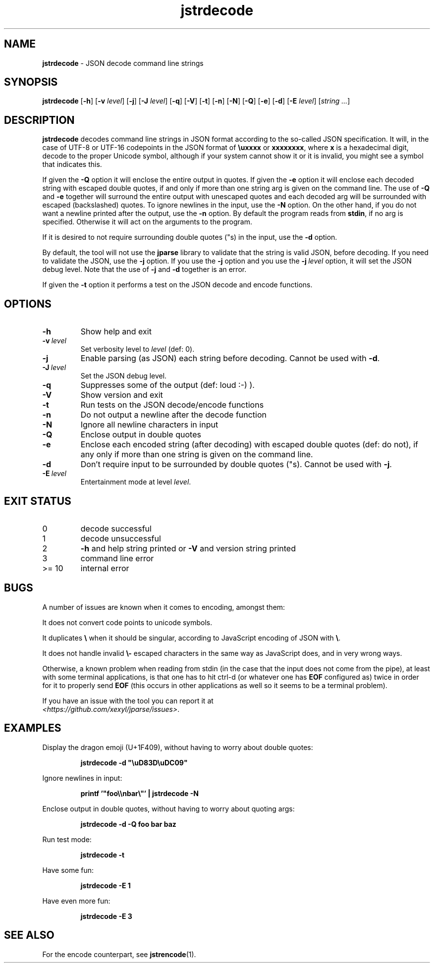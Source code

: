 .\" section 1 man page for jstrdecode
.\"
.\" This man page was first written by Cody Boone Ferguson for the IOCCC
.\" in 2022.
.\"
.\" Humour impairment is not virtue nor is it a vice, it's just plain
.\" wrong: almost as wrong as JSON spec mis-features and C++ obfuscation! :-)
.\"
.\" "Share and Enjoy!"
.\"     --  Sirius Cybernetics Corporation Complaints Division, JSON spec department. :-)
.\"
.TH jstrdecode 1 "26 December 2024" "jstrdecode" "jparse tools"
.SH NAME
.B jstrdecode
\- JSON decode command line strings
.SH SYNOPSIS
.B jstrdecode
.RB [\| \-h \|]
.RB [\| \-v
.IR level \|]
.RB [\| \-j \]
.RB [\| \-J
.IR level \|]
.RB [\| \-q \|]
.RB [\| \-V \|]
.RB [\| \-t \|]
.RB [\| \-n \|]
.RB [\| \-N \|]
.RB [\| \-Q \|]
.RB [\| \-e \|]
.RB [\| \-d \|]
.RB [\| \-E
.IR level \|]
.RI [\| string
.IR ... \|]
.SH DESCRIPTION
.B jstrdecode
decodes command line strings in JSON format according to the so-called JSON specification.
It will, in the case of UTF\-8 or UTF\-16 codepoints in the JSON format of
.B
.B \\\\uxxxx
or
.BR \\\\uxxxx\\\\uxxxx ,
where
.B x
is a hexadecimal digit, decode to the proper Unicode symbol, although if your system cannot show it or it is invalid, you might see a symbol that indicates this.
.PP
If given the
.B \-Q
option it will enclose the entire output in quotes.
If given the
.B \-e
option it will enclose each decoded string with escaped double quotes,
if and only if more than one string arg is given on the command line.
The use of
.B \-Q
and
.B \-e
together will surround the entire output with unescaped quotes and each decoded arg will be surrounded with escaped (backslashed) quotes.
To ignore newlines in the input, use the
.B \-N
option.
On the other hand, if you do not want a newline printed after the output, use the
.B \-n
option.
By default the program reads from
.BR stdin ,
if no arg is specified.
Otherwise it will act on the arguments to the program.
.PP
If it is desired to not require surrounding double quotes ("s) in the input, use the
.B \-d
option.
.PP
By default, the tool will not use the
.B jparse
library to validate that the string is valid JSON, before decoding.
If you need to validate the JSON, use the
.B \-j
option.
If you use the
.B \-j
option and you use the
.BI \-j\  level
option, it will set the JSON debug level.
Note that the use of
.B \-j
and
.B \-d
together is an error.
.PP
If given the
.B \-t
option it performs a test on the JSON decode and encode functions.
.SH OPTIONS
.TP
.B \-h
Show help and exit
.TP
.BI \-v\  level
Set verbosity level to
.IR level
(def: 0).
.TP
.B \-j
Enable parsing (as JSON) each string before decoding.
Cannot be used with
.BR \-d .
.TP
.BI \-J\  level
Set the JSON debug level.
.TP
.B \-q
Suppresses some of the output (def: loud :-) ).
.TP
.B \-V
Show version and exit
.TP
.B \-t
Run tests on the JSON decode/encode functions
.TP
.B \-n
Do not output a newline after the decode function
.TP
.B \-N
Ignore all newline characters in input
.TP
.B \-Q
Enclose output in double quotes
.TP
.B \-e
Enclose each encoded string (after decoding) with escaped double quotes (def: do not),
if any only if more than one string is given on the command line.
.TP
.B \-d
Don't require input to be surrounded by double quotes ("s).
Cannot be used with
.BR \-j .
.TP
.BI \-E\  level
Entertainment mode at level
.IR level .
.SH EXIT STATUS
.TP
0
decode successful
.TQ
1
decode unsuccessful
.TQ
2
.B \-h
and help string printed or
.B \-V
and version string printed
.TQ
3
command line error
.TQ
>= 10
internal error
.SH BUGS
.PP
A number of issues are known when it comes to encoding, amongst them:
.PP
It does not convert code points to unicode symbols.
.PP
It duplicates
.BR \e
when it should be singular, according to JavaScript encoding of JSON with
.BR \e .
.PP
It does not handle invalid 
.BR \e\-
escaped characters in the same way as JavaScript does, and in very wrong ways.
.PP
Otherwise, a known problem when reading from stdin (in the case that the input does not come from the pipe), at least with some terminal applications, is that one has to hit ctrl\-d (or whatever one has
.B EOF
configured as) twice in order for it to properly send
.B EOF
(this occurs in other applications as well so it seems to be a terminal problem).
.PP
If you have an issue with the tool you can report it at
.br
.IR \<https://github.com/xexyl/jparse/issues\> .
.SH EXAMPLES
.PP
Display the dragon emoji (U+1F409), without having to worry about double quotes:
.sp
.RS
.ft B
 jstrdecode -d "\\uD83D\\uDC09"
.ft R
.RE
.PP
Ignore newlines in input:
.sp
.RS
.ft B
 printf '"foo\\\\nbar\\"' | jstrdecode -N 
.ft R
.RE
.PP
Enclose output in double quotes, without having to worry about quoting args:
.sp
.RS
.ft B
 jstrdecode -d -Q foo bar baz
.ft R
.RE
.PP
Run test mode:
.sp
.RS
.ft B
 jstrdecode \-t
.ft R
.RE
.PP
Have some fun:
.sp
.RS
.ft B
 jstrdecode -E 1
.ft R
.RE
.PP
Have even more fun:
.sp
.RS
.ft B
 jstrdecode -E 3
.ft R
.RE
.SH SEE ALSO
.PP
For the encode counterpart, see
.BR jstrencode (1).
